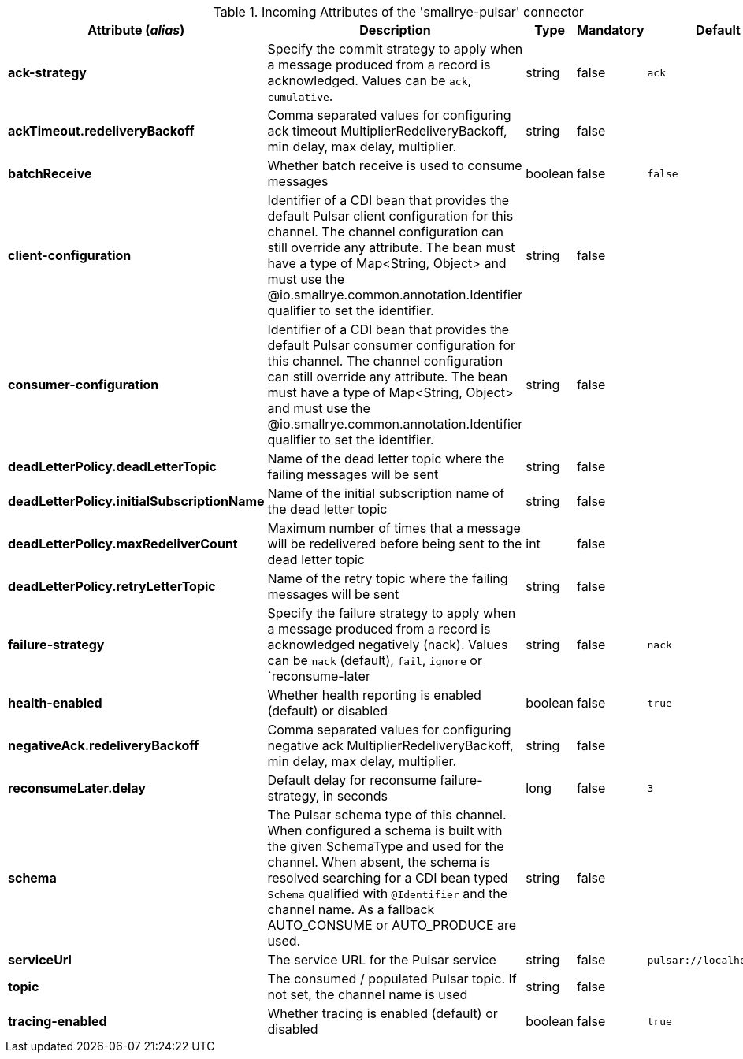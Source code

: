.Incoming Attributes of the 'smallrye-pulsar' connector
[options="header"]
|===
|Attribute (_alias_) |Description |Type |Mandatory |Default
|*ack-strategy*
|Specify the commit strategy to apply when a message produced from a record is acknowledged. Values can be `ack`, `cumulative`.
|string
|false
|`ack`
|*ackTimeout.redeliveryBackoff*
|Comma separated values for configuring ack timeout MultiplierRedeliveryBackoff, min delay, max delay, multiplier.
|string
|false
|
|*batchReceive*
|Whether batch receive is used to consume messages
|boolean
|false
|`false`
|*client-configuration*
|Identifier of a CDI bean that provides the default Pulsar client configuration for this channel. The channel configuration can still override any attribute. The bean must have a type of Map<String, Object> and must use the @io.smallrye.common.annotation.Identifier qualifier to set the identifier.
|string
|false
|
|*consumer-configuration*
|Identifier of a CDI bean that provides the default Pulsar consumer configuration for this channel. The channel configuration can still override any attribute. The bean must have a type of Map<String, Object> and must use the @io.smallrye.common.annotation.Identifier qualifier to set the identifier.
|string
|false
|
|*deadLetterPolicy.deadLetterTopic*
|Name of the dead letter topic where the failing messages will be sent
|string
|false
|
|*deadLetterPolicy.initialSubscriptionName*
|Name of the initial subscription name of the dead letter topic
|string
|false
|
|*deadLetterPolicy.maxRedeliverCount*
|Maximum number of times that a message will be redelivered before being sent to the dead letter topic
|int
|false
|
|*deadLetterPolicy.retryLetterTopic*
|Name of the retry topic where the failing messages will be sent
|string
|false
|
|*failure-strategy*
|Specify the failure strategy to apply when a message produced from a record is acknowledged negatively (nack). Values can be `nack` (default), `fail`, `ignore` or `reconsume-later
|string
|false
|`nack`
|*health-enabled*
|Whether health reporting is enabled (default) or disabled
|boolean
|false
|`true`
|*negativeAck.redeliveryBackoff*
|Comma separated values for configuring negative ack MultiplierRedeliveryBackoff, min delay, max delay, multiplier.
|string
|false
|
|*reconsumeLater.delay*
|Default delay for reconsume failure-strategy, in seconds
|long
|false
|`3`
|*schema*
|The Pulsar schema type of this channel. When configured a schema is built with the given SchemaType and used for the channel. When absent, the schema is resolved searching for a CDI bean typed `Schema` qualified with `@Identifier` and the channel name. As a fallback AUTO_CONSUME or AUTO_PRODUCE are used.
|string
|false
|
|*serviceUrl*
|The service URL for the Pulsar service
|string
|false
|`pulsar://localhost:6650`
|*topic*
|The consumed / populated Pulsar topic. If not set, the channel name is used
|string
|false
|
|*tracing-enabled*
|Whether tracing is enabled (default) or disabled
|boolean
|false
|`true`
|===